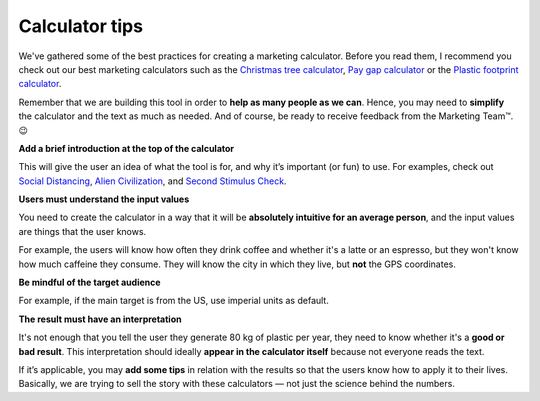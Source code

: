 .. _calculatorTips:

Calculator tips
=====================

We've gathered some of the best practices for creating a marketing calculator. Before you read them, I recommend you check out our best marketing calculators such as the `Christmas tree calculator <https://www.omnicalculator.com/other/christmas-tree>`_, `Pay gap calculator <https://www.omnicalculator.com/other/pay-gap-us>`_ or the `Plastic footprint calculator <https://www.omnicalculator.com/ecology/plastic-footprint>`_.

Remember that we are building this tool in order to **help as many people as we can**.  Hence, you may need to **simplify** the calculator and the text as much as needed. And of course, be ready to receive feedback from the Marketing Team™. 😉

**Add a brief introduction at the top of the calculator**

This will give the user an idea of what the tool is for, and why it’s important (or fun) to use. For examples, check out `Social Distancing <https://www.omnicalculator.com/health/social-distancing>`_, `Alien Civilization <https://www.omnicalculator.com/physics/alien-civilization>`_, and `Second Stimulus Check <https://www.omnicalculator.com/finance/stimulus-heroes>`_.
  
**Users must understand the input values**

You need to create the calculator in a way that it will be **absolutely intuitive for an average person**, and the input values are things that the user knows.

For example, the users will know how often they drink coffee and whether it's a latte or an espresso, but they won't know how much caffeine they consume. They will know the city in which they live, but **not** the GPS coordinates.

**Be mindful of the target audience**

For example, if the main target is from the US, use imperial units as default.
  
**The result must have an interpretation**

It's not enough that you tell the user they generate 80 kg of plastic per year, they need to know whether it's a **good or bad result**. This interpretation should ideally **appear in the calculator itself** because not everyone reads the text.

If it’s applicable, you may **add some tips** in relation with the results so that the users know how to apply it to their lives. Basically, we are trying to sell the story with these calculators — not just the science behind the numbers. 

